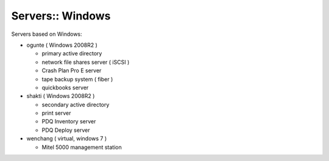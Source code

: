 Servers:: Windows
=================

Servers based on Windows:

- ogunte ( Windows 2008R2 )

  - primary active directory
  - network file shares server ( iSCSI )
  - Crash Plan Pro E server
  - tape backup system ( fiber )
  - quickbooks server

- shakti ( Windows 2008R2 )

  - secondary active directory
  - print server
  - PDQ Inventory server
  - PDQ Deploy server

- wenchang ( virtual, windows 7 )

  - Mitel 5000 management station